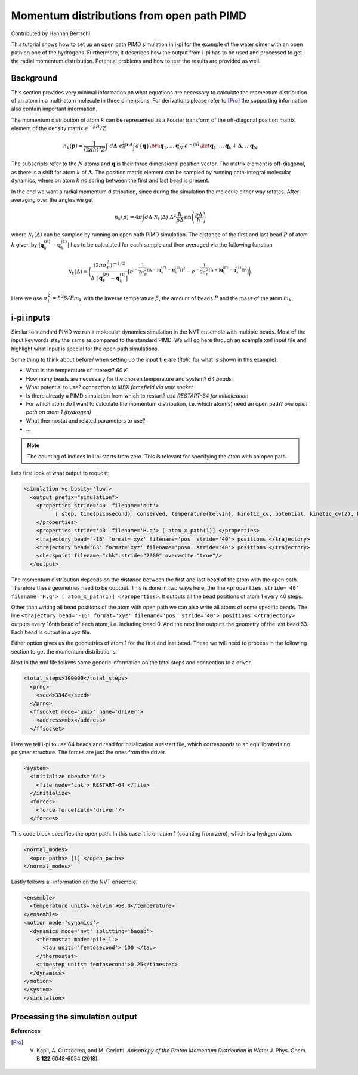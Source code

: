 ###########################################
Momentum distributions from open path PIMD
###########################################

Contributed by Hannah Bertschi

This tutorial shows how to set up an open path PIMD simulation in i-pi for the example of the water dimer with an open path on one of the hydrogens. Furthermore, it describes how the output from i-pi has to be used and processed to get the radial momentum distribution. Potential problems and how to test the results are provided as well. 

**********
Background
**********

This section provides very minimal information on what equations are necessary to calculate the momentum distribution of an atom in a multi-atom molecule in three dimensions. For derivations please refer to [Pro]_ the supporting information also contain important information.

The momentum distribution of atom :math:`k` can be represented as a Fourier transform of the off-diagonal position matrix element of the density matrix :math:`e^{- \beta \hat{H}}/Z` 

.. math::
    n_k(\boldsymbol{p}) = \frac{1}{(2 \pi \hbar)^3 Z} \int \ d\boldsymbol{\Delta} \  e^{\frac{i}{\hbar}\boldsymbol{p}\cdot \boldsymbol{\Delta}} \int d\{\boldsymbol{q}\} \bra{\boldsymbol{q}_1, \ldots \boldsymbol{q}_N} \ e^{- \beta \hat{H}} \ket{\boldsymbol{q}_1, \ldots \boldsymbol{q}_k + \boldsymbol{\Delta}, \ldots  \boldsymbol{q}_N}

The subscripts refer to the :math:`N` atoms and :math:`\boldsymbol{q}` is their three dimensional position vector. The matrix element is off-diagonal, as there is a shift for atom :math:`k` of :math:`\boldsymbol{\Delta}`. The position matrix element can be sampled by running path-integral molecular dynamics, where on atom :math:`k` no spring between the first and last bead is present. 

In the end we want a radial momentum distribution, since during the simulation the molecule either way rotates. After averaging over the angles we get 

.. math::
    n_k(p) = 4 \pi \int d\Delta \ \mathcal{N}_k(\Delta) \ \Delta^2 \frac{\hbar}{p \Delta} \sin \left( \frac{p \Delta}{\hbar}\right)

where :math:`\mathcal{N}_k(\Delta)` can be sampled by running an open path PIMD simulation. The distance of the first and last bead :math:`P` of atom :math:`k` given by :math:`|\boldsymbol{q}_k^{(P)} - \boldsymbol{q}_k^{(1)}|` has to be calculated for each sample and then averaged via the following function

.. math::
    \mathcal{N}_k(\Delta) = \biggl \langle \frac{(2 \pi \sigma_P^2)^{-1/2}}{\Delta \ |\boldsymbol{q}_k^{(P)} - \boldsymbol{q}_k^{(1)}|} \left[  e^{-\frac{1}{2 \sigma_P^2} (\Delta - |\boldsymbol{q}_k^{(P)} - \boldsymbol{q}_k^{(1)}|)^2} - e^{-\frac{1}{2 \sigma_P^2} (\Delta + |\boldsymbol{q}_k^{(P)} - \boldsymbol{q}_k^{(1)}|)^2}\right] \biggr \rangle.

Here we use :math:`\sigma_P^2 = \hbar^2 \beta/P m_k` with the inverse temperature :math:`\beta`, the amount of beads :math:`P` and the mass of the atom :math:`m_k`.

************
i-pi inputs
************

Similar to standard PIMD we run a molecular dynamics simulation in the NVT ensemble with multiple beads. Most of the input keywords stay the same as compared to the standard PIMD. We will go here through an example xml input file and highlight what input is special for the open path simulations. 

Some thing to think about before/ when setting up the input file are (*italic* for what is shown in this example):

- What is the temperature of interest? *60 K* 
- How many beads are necessary for the chosen temperature and system? *64 beads*
- What potential to use? *connection to MBX forcefield via unix socket*
- Is there already a PIMD simulation from which to restart? *use RESTART-64 for initialization*
- For which atom do I want to calculate the momentum distribution, i.e. which atom(s) need an open path?
  *one open path on atom 1 (hydrogen)*
- What thermostat and related parameters to use?
- ...


.. note::
   The counting of indices in i-pi starts from zero. This is relevant for specifying the atom with an open path.

Lets first look at what output to request:

.. code-block:: xml

  <simulation verbosity='low'>
    <output prefix="simulation">
      <properties stride='40' filename='out'>
            [ step, time{picosecond}, conserved, temperature{kelvin}, kinetic_cv, potential, kinetic_cv(2), kinetic_cv(1) ]
      </properties>
      <properties stride='40' filename='H.q'> [ atom_x_path(1)] </properties>
      <trajectory bead='-16' format='xyz' filename='pos' stride='40'> positions </trajectory>
      <trajectory bead='63' format='xyz' filename='posn' stride='40'> positions </trajectory>
      <checkpoint filename="chk" stride="2000" overwrite="true"/>
    </output>

The momentum distribution depends on the distance between the first and last bead of the atom with the open path. Therefore these geometries need to be ouptput. This is done in two ways here, the line ``<properties stride='40' filename='H.q'> [ atom_x_path(1)] </properties>``. It outputs all the bead positions of atom 1 every 40 steps.  

Other than writing all bead positions of the atom with open path we can also write all atoms of some specific beads. The line ``<trajectory bead='-16' format='xyz' filename='pos' stride='40'> positions </trajectory>`` outputs every 16nth bead of each atom, i.e. including bead 0. And the next line outputs the geometry of the last bead 63. Each bead is output in a xyz file.

Either option gives us the geometries of atom 1 for the first and last bead. These we will need to process in the following section to get the momentum distributions.

Next in the xml file follows some generic information on the total steps and connection to a driver.

.. code-block:: xml

  <total_steps>100000</total_steps>
    <prng>
      <seed>3348</seed>
    </prng>
    <ffsocket mode='unix' name='driver'>
      <address>mbx</address>
    </ffsocket>

Here we tell i-pi to use 64 beads and read for initialization a restart file, which corresponds to an equilibrated ring polymer structure. The forces are just the ones from the driver.

.. code-block:: xml

  <system>
    <initialize nbeads='64'>
      <file mode='chk'> RESTART-64 </file>
    </initialize>
    <forces>
      <force forcefield='driver'/>
    </forces>

This code block specifies the open path. In this case it is on atom 1 (counting from zero), which is a hydrgen atom.

.. code-block:: xml

  <normal_modes>
    <open_paths> [1] </open_paths>
  </normal_modes>

Lastly follows all information on the NVT ensemble. 

.. code-block:: xml

    <ensemble>
      <temperature units='kelvin'>60.0</temperature>
    </ensemble>
    <motion mode='dynamics'>
      <dynamics mode='nvt' splitting='baoab'>
        <thermostat mode='pile_l'>
          <tau units='femtosecond'> 100 </tau>
        </thermostat>
        <timestep units='femtosecond'>0.25</timestep>
      </dynamics>
    </motion>
    </system>
    </simulation>

********************************
Processing the simulation output
********************************

**References**

.. [Pro] V. Kapil, A. Cuzzocrea, and M. Ceriotti. *Anisotropy of the Proton Momentum Distribution in Water* J. Phys. Chem. B **122** 6048-6054 (2018).

